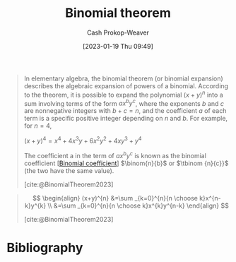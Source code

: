 :PROPERTIES:
:ID:       e3806f4b-94b7-443e-8e7e-278fe8a2781c
:LAST_MODIFIED: [2023-12-15 Fri 07:40]
:END:
#+title: Binomial theorem
#+hugo_custom_front_matter: :slug "e3806f4b-94b7-443e-8e7e-278fe8a2781c"
#+author: Cash Prokop-Weaver
#+date: [2023-01-19 Thu 09:49]
#+filetags: :concept:

#+begin_quote
In elementary algebra, the binomial theorem (or binomial expansion) describes the algebraic expansion of powers of a binomial. According to the theorem, it is possible to expand the polynomial $(x + y)^n$ into a sum involving terms of the form $ax^by^c$, where the exponents $b$ and $c$ are nonnegative integers with $b + c = n$, and the coefficient $a$ of each term is a specific positive integer depending on $n$ and $b$. For example, for $n = 4$,

$(x+y)^{4}=x^{4}+4x^{3}y+6x^{2}y^{2}+4xy^{3}+y^{4}$

The coefficient a in the term of $ax^by^c$ is known as the binomial coefficient [[[id:be5ebd31-6655-4f99-9325-2c41becd4dab][Binomial coefficient]]] $\binom{n}{b}$ or $\tbinom {n}{c}}$ (the two have the same value).

[cite:@BinomialTheorem2023]
#+end_quote

#+begin_quote
$$
\begin{align}
(x+y)^{n} &=\sum _{k=0}^{n}{n \choose k}x^{n-k}y^{k} \\
&=\sum _{k=0}^{n}{n \choose k}x^{k}y^{n-k}
\end{align}
$$

[cite:@BinomialTheorem2023]
#+end_quote

* Flashcards :noexport:
** Equivalence :fc:
:PROPERTIES:
:CREATED: [2023-01-19 Thu 09:55]
:FC_CREATED: 2023-01-19T17:56:08Z
:FC_TYPE:  cloze
:ID:       e806193c-2704-46af-871c-13326eb94237
:FC_CLOZE_MAX: 1
:FC_CLOZE_TYPE: deletion
:END:
:REVIEW_DATA:
| position | ease | box | interval | due                  |
|----------+------+-----+----------+----------------------|
|        0 | 2.50 |   7 |   304.24 | 2024-06-09T06:28:48Z |
|        1 | 1.30 |   8 |    23.63 | 2024-01-01T09:07:03Z |
:END:

{{$(x+y)^{n}$}@0} $=$ {{$\sum _{k=0}^{n}{n \choose k}x^{k}y^{n-k}$}{summation}@1}

*** Source
[cite:@BinomialTheorem2023]
** Definition :fc:
:PROPERTIES:
:CREATED: [2023-01-19 Thu 09:56]
:FC_CREATED: 2023-01-19T17:56:52Z
:FC_TYPE:  double
:ID:       633c087d-bb81-4705-b68b-73d7f90de1b2
:END:
:REVIEW_DATA:
| position | ease | box | interval | due                  |
|----------+------+-----+----------+----------------------|
| front    | 1.45 |   1 |     1.00 | 2023-12-16T15:40:09Z |
| back     | 2.20 |   7 |   207.64 | 2024-02-23T15:21:23Z |
:END:

[[id:e3806f4b-94b7-443e-8e7e-278fe8a2781c][Binomial theorem]]

*** Back
$$
\begin{align}
(x+y)^{n} &=\sum _{k=0}^{n}{n \choose k}x^{n-k}y^{k} \\
&=\sum _{k=0}^{n}{n \choose k}x^{k}y^{n-k}
\end{align}
$$
*** Source
[cite:@BinomialTheorem2023]
** Describe :fc:
:PROPERTIES:
:CREATED: [2023-01-19 Thu 09:57]
:FC_CREATED: 2023-01-19T17:58:02Z
:FC_TYPE:  normal
:ID:       022de020-62d7-453b-8e09-272c1c38811e
:END:
:REVIEW_DATA:
| position | ease | box | interval | due                  |
|----------+------+-----+----------+----------------------|
| front    | 2.35 |   7 |   203.58 | 2024-01-13T03:59:20Z |
:END:

Relationship between the [[id:e3806f4b-94b7-443e-8e7e-278fe8a2781c][Binomial theorem]] and [[id:be5ebd31-6655-4f99-9325-2c41becd4dab][Binomial coefficient]]

*** Back
The [[id:be5ebd31-6655-4f99-9325-2c41becd4dab][Binomial coefficient]] is the coefficient in the [[id:e3806f4b-94b7-443e-8e7e-278fe8a2781c][Binomial theorem]]'s summation:

$$
\begin{align}
(x+y)^{n} &=\sum _{k=0}^{n}{n \choose k}x^{n-k}y^{k} \\
&=\sum _{k=0}^{n}{n \choose k}x^{k}y^{n-k}
\end{align}
$$
*** Source
[cite:@BinomialTheorem2023]
* Bibliography
#+print_bibliography:
